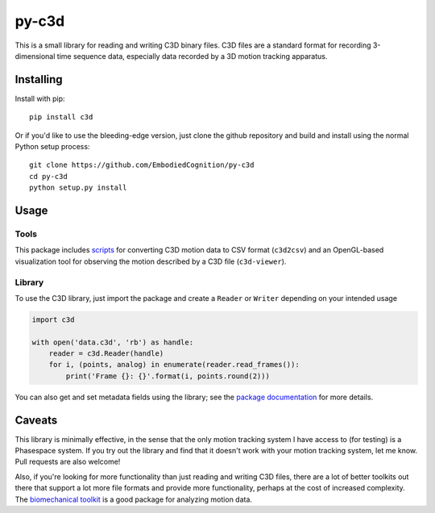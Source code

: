 py-c3d
======

This is a small library for reading and writing C3D binary files. C3D files are
a standard format for recording 3-dimensional time sequence data, especially
data recorded by a 3D motion tracking apparatus.

Installing
----------

Install with pip::

    pip install c3d

Or if you'd like to use the bleeding-edge version, just clone the github
repository and build and install using the normal Python setup process::

    git clone https://github.com/EmbodiedCognition/py-c3d
    cd py-c3d
    python setup.py install

Usage
-----

Tools
~~~~~

This package includes scripts_ for converting C3D motion data to CSV format
(``c3d2csv``) and an OpenGL-based visualization tool for observing the motion
described by a C3D file (``c3d-viewer``).

.. _scripts: ./scripts

Library
~~~~~~~

To use the C3D library, just import the package and create a ``Reader`` or
``Writer`` depending on your intended usage

.. code-block:: python

    import c3d

    with open('data.c3d', 'rb') as handle:
        reader = c3d.Reader(handle)
        for i, (points, analog) in enumerate(reader.read_frames()):
            print('Frame {}: {}'.format(i, points.round(2)))

You can also get and set metadata fields using the library; see the `package
documentation`_ for more details.

.. _package documentation: https://mattiasfredriksson.github.io/py-c3d/c3d/


Caveats
-------

This library is minimally effective, in the sense that the only motion tracking
system I have access to (for testing) is a Phasespace system. If you try out the
library and find that it doesn't work with your motion tracking system, let me
know. Pull requests are also welcome!

Also, if you're looking for more functionality than just reading and writing C3D
files, there are a lot of better toolkits out there that support a lot more file
formats and provide more functionality, perhaps at the cost of increased
complexity. The `biomechanical toolkit`_ is a good package for analyzing motion
data.

.. _biomechanical toolkit: http://code.google.com/p/b-tk/
